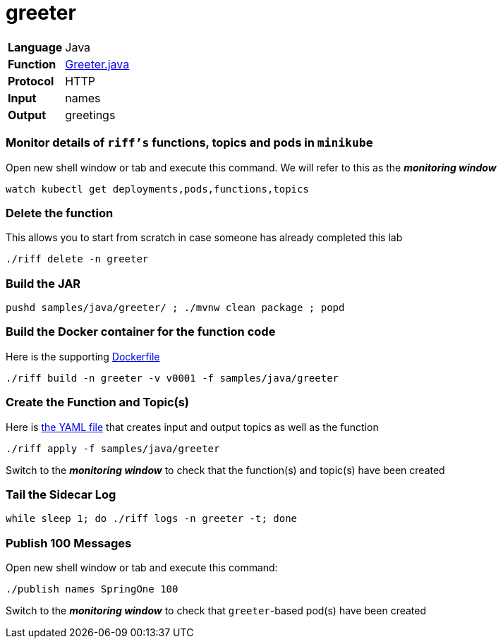 = greeter

[horizontal]
*Language*:: Java
*Function*:: https://github.com/projectriff/riff/blob/master/samples/java/greeter/src/main/java/functions/Greeter.java[Greeter.java]
*Protocol*:: HTTP
*Input*:: names
*Output*:: greetings

=== Monitor details of `riff's` functions, topics and pods in `minikube`
Open new shell window or tab and execute this command. We will refer to this as the **__monitoring window__**

[source, bash]
----
watch kubectl get deployments,pods,functions,topics
----

=== Delete the function
This allows you to start from scratch in case someone has already completed this lab

```
./riff delete -n greeter
```

=== Build the JAR

```
pushd samples/java/greeter/ ; ./mvnw clean package ; popd
```

=== Build the Docker container for the function code
Here is the supporting link:Dockerfile[Dockerfile]

```
./riff build -n greeter -v v0001 -f samples/java/greeter
```

=== Create the Function and Topic(s)
Here is link:greeter.yaml[the YAML file] that creates input and output topics as well as the function

```
./riff apply -f samples/java/greeter
```
Switch to the **__monitoring window__** to check that the function(s) and topic(s) have been created

=== Tail the Sidecar Log

```
while sleep 1; do ./riff logs -n greeter -t; done
```

=== Publish 100 Messages
Open new shell window or tab and execute this command:

```
./publish names SpringOne 100
```
Switch to the **__monitoring window__** to check that `greeter`-based pod(s) have been created
